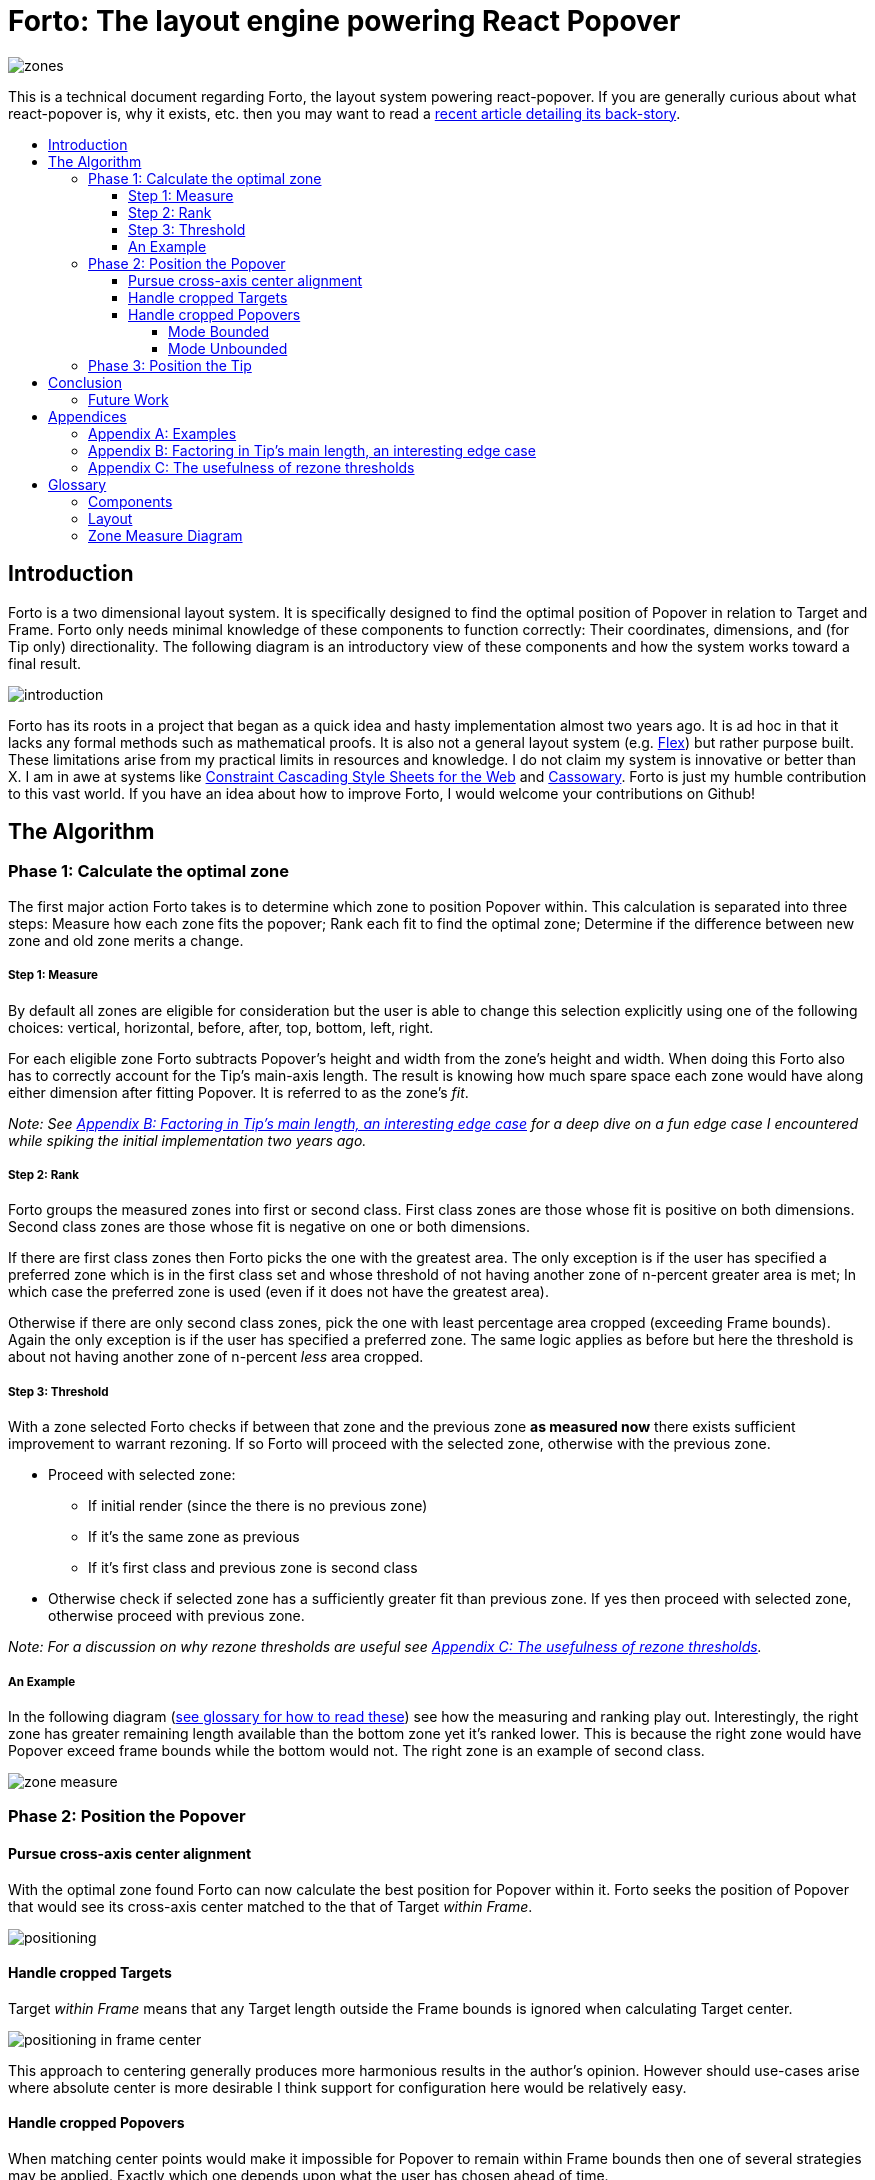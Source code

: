 :toc: macro
:toc-title:
:sectanchors:
:toclevels: 99

# Forto: The layout engine powering React Popover

image::zones.png[]

This is a technical document regarding Forto, the layout system powering react-popover. If you are generally curious about what react-popover is, why it exists, etc. then you may want to read a link:/1-react-popover-history/README.adoc[recent article detailing its back-story].

toc::[]

## Introduction

Forto is a two dimensional layout system. It is specifically designed to find the optimal position of Popover in relation to Target and Frame. Forto only needs minimal knowledge of these components to function correctly: Their coordinates, dimensions, and (for Tip only) directionality. The following diagram is an introductory view of these components and how the system works toward a final result.

image::introduction.png[]

Forto has its roots in a project that began as a quick idea and hasty implementation almost two years ago. It is ad hoc in that it lacks any formal methods such as mathematical proofs. It is also not a general layout system (e.g. https://www.w3.org/TR/css-flexbox-1[Flex]) but rather purpose built. These limitations arise from my practical limits in resources and knowledge. I do not claim my system is innovative or better than X. I am in awe at systems like http://constraints.cs.washington.edu/web/ccss-uwtr.pdf[Constraint Cascading Style Sheets for the Web] and http://overconstrained.io/[Cassowary]. Forto is just my humble contribution to this vast world. If you have an idea about how to improve Forto, I would welcome your contributions on Github!

## The Algorithm

### Phase 1: Calculate the optimal zone

The first major action Forto takes is to determine which zone to position Popover within. This calculation is separated into three steps: Measure how each zone fits the popover; Rank each fit to find the optimal zone; Determine if the difference between new zone and old zone merits a change.

##### Step 1: Measure

By default all zones are eligible for consideration but the user is able to change this selection explicitly using one of the following choices: vertical, horizontal, before, after, top, bottom, left, right.

For each eligible zone Forto subtracts Popover's height and width from the zone's height and width. When doing this Forto also has to correctly account for the Tip's main-axis length. The result is knowing how much spare space each zone would have along either dimension after fitting Popover. It is referred to as the zone's _fit_.

_Note: See <<app-b>> for a deep dive on a fun edge case I encountered while spiking the initial implementation two years ago._

##### Step 2: Rank

Forto groups the measured zones into first or second class. First class zones are those whose fit is positive on both dimensions. Second class zones are those whose fit is negative on one or both dimensions.

If there are first class zones then Forto picks the one with the greatest area. The only exception is if the user has specified a preferred zone which is in the first class set and whose threshold of not having another zone of n-percent greater area is met; In which case the preferred zone is used (even if it does not have the greatest area).

Otherwise if there are only second class zones, pick the one with least percentage area cropped (exceeding Frame bounds). Again the only exception is if the user has specified a preferred zone. The same logic applies as before but here the threshold is about not having another zone of n-percent _less_ area cropped.

##### Step 3: Threshold

With a zone selected Forto checks if between that zone and the previous zone *as measured now* there exists sufficient improvement to warrant rezoning. If so Forto will proceed with the selected zone, otherwise with the previous zone.

* Proceed with selected zone:
** If initial render (since the there is no previous zone)
** If it's the same zone as previous
** If it's first class and previous zone is second class
* Otherwise check if selected zone has a sufficiently greater fit than previous zone. If yes then proceed with selected zone, otherwise proceed with previous zone.

_Note: For a discussion on why rezone thresholds are useful see <<app-c>>._

##### An Example

In the following diagram (<<zmd, see glossary for how to read these>>) see how the measuring and ranking play out. Interestingly, the right zone has greater remaining length available than the bottom zone yet it's ranked lower. This is because the right zone would have Popover exceed frame bounds while the bottom would not. The right zone is an example of second class.

image::zone-measure.png[]



### Phase 2: Position the Popover

#### Pursue cross-axis center alignment

With the optimal zone found Forto can now calculate the best position for Popover within it. Forto seeks the position of Popover that would see its cross-axis center matched to the that of Target _within Frame_.

image::positioning.png[]

#### Handle cropped Targets

Target _within Frame_ means that any Target length outside the Frame bounds is ignored when calculating Target center.

image::positioning-in-frame-center.png[]

This approach to centering generally produces more harmonious results in the author's opinion. However should use-cases arise where absolute center is more desirable I think support for configuration here would be relatively easy.

#### Handle cropped Popovers

When matching center points would make it impossible for Popover to remain within Frame bounds then one of several strategies may be applied. Exactly which one depends upon what the user has chosen ahead of time.

##### Mode Bounded

Position Popover up to the Frame bounds but not beyond them.

image::positioning-bounded.png[]

##### Mode Unbounded

Frame bounds are ignored. Note that Popover is still positioned to the Target's in-Frame center; It may turn out that in this mode absolute center is actually more desirable, but I'm not sure. Maybe my opinion will change with feedback and examples from real-world usage.

image::positioning-unbounded.png[]

### Phase 3: Position the Tip

With the Popover's position found within the optimal zone Forto can now proceed with the last step: position the Tip. To do this correctly Forto assumes that Tip is pointing upward at zero degrees rotation. Its layout rules are as follows:

. Face the target.
. Along main-axis: position between Popover and Target.
. Along cross-axis: position centered between the two nearest cross-sides amongst Target and Popover:

image::tip-centering.png[]

## Conclusion

At this point the optimal position of Popover as governed by our ruleset has been reached. Should the dimensions of any component change (including Popover itself), or should the coordinates of Target or Frame change, then Forto will need to run again to find Popover's revised position.

### Future Work

One current limitation of Forto is that it only supports rectangular shaped components. Support for arbitrarily shapes would probably greatly increase Forto's complexity, though it sure sounds like a fun challenge :). It wouldn't surprise me if I were to find relevant algorithm(s) for the arising problems from mature graphics-heavy industries like video games.

Another limitation is that Tip is a "hardcoded" idea. Forto could would become significantly more general if it could be factored out somehow. It would be easy enough to add a configuration option to simply disable Tip, but while pragmatic that's not my ideal. Instead I would prefer to make Forto fully unaware of Tip, yet somehow make it easy to _compose_ the idea of Tip into an instance of this system. Such a solution would probably tend toward a general layout solver (e.g. https://gridstylesheets.org[GSS]) in which case my ideal solution would be, at best, a long-term goal.

One meta improvement I'm interested in is to create enhanced versions of the diagrams found in this article, such that they are interactive and "live" a la http://worrydream.com/#!2/LadderOfAbstraction[Bret Victor's essays]. Forto is a complex system that can lead to all sorts of results for all sorts of reasons. Static diagrams do not communicate this well which I think may slow or prevent deep understanding and new insights amongst both users and myself.



## Appendices

### Appendix A: Examples

image::examples.png[]

[[app-b]]
### Appendix B: Factoring in Tip's main length, an interesting edge case

Observe that Tip length affects either height or width of Popover depending upon the orientation of a zone. As such zones of opposite orientation manifest slightly different Popover dimensions. If not handled right this can trigger an infinite layout loop between two second-class zones of opposite orientation. This is because said change in dimension will affect the percentage of Popover cropped and in turn lead to always another zone appearing superior than the current one. The following diagram helps illustrate this:

image::infini-loop.png[]

1. Popover positioned via either initial render or some previous lead up. Dimensions change because of Tip movement
2. A new optimal zone in first class is detected
3. Popover positioned. Dimensions change because of Tip movement
4. A new optimal zone in first class is detected; Go to 1

My solution to this problem is to make sure Forto always adds the Tip's main-axis length to Popover's main-axis length when calculating a zone's fit rank. For example for top zone add Tip length to the Popover height; for right zone add Tip length to Popover width; etc. The scenario from before now looks like:

image::infini-loop-fixed.png[]

1. Popover positioned via either initial render or some previous lead up
2. Some change triggers a layout scan, another zone is closely ranked but given that its in the same class and has a fit as bad or worse than current position, the latter is maintained.

Its worth pointing out that rezone thresholds could mask this problem in some cases but they would never amount to a general solution nor would they ever help the class-upgrade case diagramed here (remember Popovers are always rezoned if it means a class-upgrade).

[[app-c]]
### Appendix C: The usefulness of rezone thresholds

Rezone thresholds are useful in at least two ways. First, in preventing rezoning jitter which stems from cases where the set of zones are tightly ranked and so correspondingly tiny fluctuations in the arrangement would likely alter rankings. Second, to balance the needs of ideal layout with that of user experience where the presumption is that an occasionally rezoning Popover may be jarring to the user and therefore undesirable.

A minimal threshold is enough to guard against jitter. In the following diagram you can imagine the Target might be some kind of draggable, while the Frame might be some kind of scrollable. Without thresholds jitter in either would propagate to the Popover.

image::change-threshold-0.png[]

A large threshold can limit rezones in the face of correspondingly sized changes to the arrangement. In the following diagram you can see how Popover will not rezone until there is another zone three times greater in area.

image::change-threshold-75.png[]

An "infinite" threshold can disable most rezones altogether. In the following diagram you can see how there is no rezone until not doing so would mean being outside the Frame bounds (AKA a class-upgrade is available).

image::change-threshold-100.png[]

## Glossary

### Components

Target :: A rectangular thing. The aim of Popover.

Frame :: The rectangular bounding box that Popover should remain within.

Popover :: The rectangular thing Forto is optimally positioning in relation to Target and Frame.

Tip :: A visual cue reflecting Popover's aim. It is positioned relative to Popover and Target.

### Layout

image::anatomy-layout.png[]

Arrangement :: The current position and dimensions of Target, Frame, and Popover.

Main/Cross Axes :: Relative axes whose concrete orientation depend upon Popover's position relative to Target. The main-axis is along the orientation containing Popover adjacent to Target while the cross-axis is along that which does not cross through both Target and Popover.

Before/After Sides :: A slightly more general way to think about rectangle sides. _Before_ refers to top or left. _After_ refers to bottom or right.

Zone :: A rectangle between the inner frame and outer Target. There are four zones between Target and Frame.

Zone Fit :: How well a given zone fits the Popover. Determined by subtracting the Popover's dimensions from that of zone's.

First Class Zone :: A zone whose fit is positive on both dimensions.

Second Class Zone :: A zone whose fit is negative on one or both dimensions.

Rezone thresholds :: A technique to control rezone frequency.

Preferred Zones :: A user configurable option that tweaks the algorithm to prefer particular zones during ranking. The preference is specified as a threshold of how much better can other zones be while preferring these ones. The zones can be expressed as any of: vertical, horizontal, before, after, top, bottom, left, right. By default Forto prefers no zones and just picks whichever is top ranked.

Eligible Zones :: A user configurable option instructing Forto about which zones Popover can be positioned within. The eligible zones can be expressed as any of: vertical, horizontal, before, after, top, bottom, left, right. By default all zones are eligible.

Mode Bounded :: Popover will always try to stay within Frame bounds.

Mode Unbounded :: Popover will ignore Frame bounds.

[[zmd]]
### Zone Measure Diagram

image::zone-measure-legend.png[]
